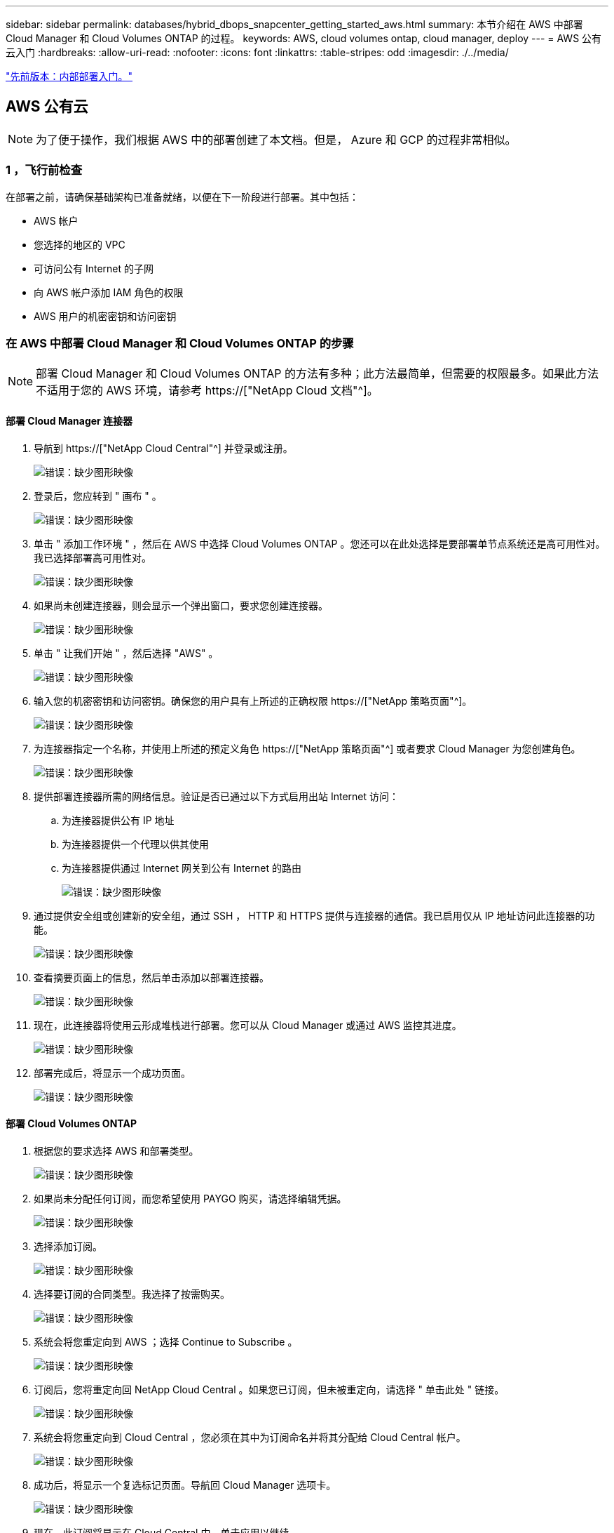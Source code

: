 ---
sidebar: sidebar 
permalink: databases/hybrid_dbops_snapcenter_getting_started_aws.html 
summary: 本节介绍在 AWS 中部署 Cloud Manager 和 Cloud Volumes ONTAP 的过程。 
keywords: AWS, cloud volumes ontap, cloud manager, deploy 
---
= AWS 公有云入门
:hardbreaks:
:allow-uri-read: 
:nofooter: 
:icons: font
:linkattrs: 
:table-stripes: odd
:imagesdir: ./../media/


link:hybrid_dbops_snapcenter_getting_started_onprem.html["先前版本：内部部署入门。"]



== AWS 公有云


NOTE: 为了便于操作，我们根据 AWS 中的部署创建了本文档。但是， Azure 和 GCP 的过程非常相似。



=== 1 ，飞行前检查

在部署之前，请确保基础架构已准备就绪，以便在下一阶段进行部署。其中包括：

* AWS 帐户
* 您选择的地区的 VPC
* 可访问公有 Internet 的子网
* 向 AWS 帐户添加 IAM 角色的权限
* AWS 用户的机密密钥和访问密钥




=== 在 AWS 中部署 Cloud Manager 和 Cloud Volumes ONTAP 的步骤


NOTE: 部署 Cloud Manager 和 Cloud Volumes ONTAP 的方法有多种；此方法最简单，但需要的权限最多。如果此方法不适用于您的 AWS 环境，请参考 https://["NetApp Cloud 文档"^]。



==== 部署 Cloud Manager 连接器

. 导航到 https://["NetApp Cloud Central"^] 并登录或注册。
+
image:cloud_central_login_page.PNG["错误：缺少图形映像"]

. 登录后，您应转到 " 画布 " 。
+
image:cloud_central_canvas_page.PNG["错误：缺少图形映像"]

. 单击 " 添加工作环境 " ，然后在 AWS 中选择 Cloud Volumes ONTAP 。您还可以在此处选择是要部署单节点系统还是高可用性对。我已选择部署高可用性对。
+
image:cloud_central_add_we.PNG["错误：缺少图形映像"]

. 如果尚未创建连接器，则会显示一个弹出窗口，要求您创建连接器。
+
image:cloud_central_add_conn_1.PNG["错误：缺少图形映像"]

. 单击 " 让我们开始 " ，然后选择 "AWS" 。
+
image:cloud_central_add_conn_3.PNG["错误：缺少图形映像"]

. 输入您的机密密钥和访问密钥。确保您的用户具有上所述的正确权限 https://["NetApp 策略页面"^]。
+
image:cloud_central_add_conn_4.PNG["错误：缺少图形映像"]

. 为连接器指定一个名称，并使用上所述的预定义角色 https://["NetApp 策略页面"^] 或者要求 Cloud Manager 为您创建角色。
+
image:cloud_central_add_conn_5.PNG["错误：缺少图形映像"]

. 提供部署连接器所需的网络信息。验证是否已通过以下方式启用出站 Internet 访问：
+
.. 为连接器提供公有 IP 地址
.. 为连接器提供一个代理以供其使用
.. 为连接器提供通过 Internet 网关到公有 Internet 的路由
+
image:cloud_central_add_conn_6.PNG["错误：缺少图形映像"]



. 通过提供安全组或创建新的安全组，通过 SSH ， HTTP 和 HTTPS 提供与连接器的通信。我已启用仅从 IP 地址访问此连接器的功能。
+
image:cloud_central_add_conn_7.PNG["错误：缺少图形映像"]

. 查看摘要页面上的信息，然后单击添加以部署连接器。
+
image:cloud_central_add_conn_8.PNG["错误：缺少图形映像"]

. 现在，此连接器将使用云形成堆栈进行部署。您可以从 Cloud Manager 或通过 AWS 监控其进度。
+
image:cloud_central_add_conn_9.PNG["错误：缺少图形映像"]

. 部署完成后，将显示一个成功页面。
+
image:cloud_central_add_conn_10.PNG["错误：缺少图形映像"]





==== 部署 Cloud Volumes ONTAP

. 根据您的要求选择 AWS 和部署类型。
+
image:cloud_central_add_we_1.PNG["错误：缺少图形映像"]

. 如果尚未分配任何订阅，而您希望使用 PAYGO 购买，请选择编辑凭据。
+
image:cloud_central_add_we_2.PNG["错误：缺少图形映像"]

. 选择添加订阅。
+
image:cloud_central_add_we_3.PNG["错误：缺少图形映像"]

. 选择要订阅的合同类型。我选择了按需购买。
+
image:cloud_central_add_we_4.PNG["错误：缺少图形映像"]

. 系统会将您重定向到 AWS ；选择 Continue to Subscribe 。
+
image:cloud_central_add_we_5.PNG["错误：缺少图形映像"]

. 订阅后，您将重定向回 NetApp Cloud Central 。如果您已订阅，但未被重定向，请选择 " 单击此处 " 链接。
+
image:cloud_central_add_we_6.PNG["错误：缺少图形映像"]

. 系统会将您重定向到 Cloud Central ，您必须在其中为订阅命名并将其分配给 Cloud Central 帐户。
+
image:cloud_central_add_we_7.PNG["错误：缺少图形映像"]

. 成功后，将显示一个复选标记页面。导航回 Cloud Manager 选项卡。
+
image:cloud_central_add_we_8.PNG["错误：缺少图形映像"]

. 现在，此订阅将显示在 Cloud Central 中。单击应用以继续。
+
image:cloud_central_add_we_9.PNG["错误：缺少图形映像"]

. 输入工作环境详细信息，例如：
+
.. Cluster name
.. Cluster password
.. AWS 标记（可选）
+
image:cloud_central_add_we_10.PNG["错误：缺少图形映像"]



. 选择要部署的其他服务。要了解有关这些服务的更多信息，请访问 https://["NetApp Cloud 主页"^]。
+
image:cloud_central_add_we_11.PNG["错误：缺少图形映像"]

. 选择是部署在多个可用性区域中（即三个子网，每个子网位于不同的 AZ 中），还是部署一个可用性区域。我选择了多个 AZs 。
+
image:cloud_central_add_we_12.PNG["错误：缺少图形映像"]

. 选择要部署到的集群的区域， VPC 和安全组。在本节中，您还可以为每个节点（和调解器）分配可用性分区以及它们所占用的子网。
+
image:cloud_central_add_we_13.PNG["错误：缺少图形映像"]

. 选择节点和调解器的连接方法。
+
image:cloud_central_add_we_14.PNG["错误：缺少图形映像"]




TIP: 调解器需要与 AWS API 进行通信。只要在部署调解器 EC2 实例后可以访问公有，就不需要 API IP 地址。

. 浮动 IP 地址用于访问 Cloud Volumes ONTAP 使用的各种 IP 地址，包括集群管理和数据提供 IP 。这些地址必须是您的网络中尚未可路由的地址，并且已添加到 AWS 环境中的路由表中。要在故障转移期间为 HA 对启用一致的 IP 地址，需要使用这些地址。有关浮动 IP 地址的详细信息，请参见 https://["NetApp Cloud 文档"^]。
+
image:cloud_central_add_we_15.PNG["错误：缺少图形映像"]

. 选择将浮动 IP 地址添加到的路由表。客户端使用这些路由表与 Cloud Volumes ONTAP 进行通信。
+
image:cloud_central_add_we_16.PNG["错误：缺少图形映像"]

. 选择是启用 AWS 托管加密还是启用 AWS KMS 对 ONTAP 根磁盘，启动磁盘和数据磁盘进行加密。
+
image:cloud_central_add_we_17.PNG["错误：缺少图形映像"]

. 选择您的许可模式。如果您不知道选择哪种，请联系您的 NetApp 代表。
+
image:cloud_central_add_we_18.PNG["错误：缺少图形映像"]

. 选择最适合您的用例的配置。这与 " 前提条件 " 页面中所述的规模估算注意事项相关。
+
image:cloud_central_add_we_19.PNG["错误：缺少图形映像"]

. 也可以创建卷。这不是必需的，因为后续步骤使用 SnapMirror ，这将为我们创建卷。
+
image:cloud_central_add_we_20.PNG["错误：缺少图形映像"]

. 查看所做的选择并勾选相应的复选框，确认您了解 Cloud Manager 是否已将资源部署到 AWS 环境中。准备好后，单击 "Go" 。
+
image:cloud_central_add_we_21.PNG["错误：缺少图形映像"]

. Cloud Volumes ONTAP 现在开始其部署过程。Cloud Manager 使用 AWS API 和云构成堆栈来部署 Cloud Volumes ONTAP 。然后，它会根据您的规格对系统进行配置，为您提供一个可立即使用的即用系统。此过程的时间安排因所做的选择而异。
+
image:cloud_central_add_we_22.PNG["错误：缺少图形映像"]

. 您可以通过导航到时间线来监控进度。
+
image:cloud_central_add_we_23.PNG["错误：缺少图形映像"]

. 时间线可作为对 Cloud Manager 中执行的所有操作的审核。您可以查看 Cloud Manager 在设置到 AWS 和 ONTAP 集群期间发出的所有 API 调用。此外，还可以有效地使用此功能对您遇到的任何问题进行故障排除。
+
image:cloud_central_add_we_24.PNG["错误：缺少图形映像"]

. 部署完成后， CVO 集群将显示在当前容量所在的 Canvas 上。处于当前状态的 ONTAP 集群已完全配置，可以实现真正的即装即用体验。
+
image:cloud_central_add_we_25.PNG["错误：缺少图形映像"]





==== 从内部部署到云配置 SnapMirror

现在，您已部署源 ONTAP 系统和目标 ONTAP 系统，您可以将包含数据库数据的卷复制到云中。

有关适用于 SnapMirror 的兼容 ONTAP 版本的指南，请参见 https://["SnapMirror 兼容性表"^]。

. 单击源 ONTAP 系统（内部），然后将其拖放到目标，选择复制 > 启用或选择复制 > 菜单 > 复制。
+
image:cloud_central_replication_1.png["错误：缺少图形映像"]

+
选择启用。

+
image:cloud_central_replication_2.png["错误：缺少图形映像"]

+
或选项。

+
image:cloud_central_replication_3.png["错误：缺少图形映像"]

+
复制。

+
image:cloud_central_replication_4.png["错误：缺少图形映像"]

. 如果未拖放，请选择要复制到的目标集群。
+
image:cloud_central_replication_5.png["错误：缺少图形映像"]

. 选择要复制的卷。我们复制了数据和所有日志卷。
+
image:cloud_central_replication_6.png["错误：缺少图形映像"]

. 选择目标磁盘类型和分层策略。对于灾难恢复，我们建议使用 SSD 作为磁盘类型，并保持数据分层。数据分层可将镜像数据分层为低成本的对象存储，并节省使用本地磁盘的成本。中断关系或克隆卷时，数据将使用快速的本地存储。
+
image:cloud_central_replication_7.png["错误：缺少图形映像"]

. 选择目标卷名称： we chose ` [source_volume_name]_dr` 。
+
image:cloud_central_replication_8.png["错误：缺少图形映像"]

. 选择复制的最大传输速率。这样，如果您与云的连接带宽较低，例如 VPN ，则可以节省带宽。
+
image:cloud_central_replication_9.png["错误：缺少图形映像"]

. 定义复制策略。我们选择了镜像，它会获取最新的数据集并将其复制到目标卷。您也可以根据自己的要求选择其他策略。
+
image:cloud_central_replication_10.png["错误：缺少图形映像"]

. 选择触发复制的计划。NetApp 建议为数据卷设置 " 每日 " 计划，并为日志卷设置 " 每小时 " 计划，但可以根据要求进行更改。
+
image:cloud_central_replication_11.png["错误：缺少图形映像"]

. 查看输入的信息，单击 Go 以触发集群对等方和 SVM 对等方（如果这是您首次在两个集群之间复制），然后实施并初始化 SnapMirror 关系。
+
image:cloud_central_replication_12.png["错误：缺少图形映像"]

. 继续对数据卷和日志卷执行此过程。
. 要检查所有关系，请导航到 Cloud Manager 中的复制选项卡。您可以在此处管理您的关系并检查其状态。
+
image:cloud_central_replication_13.png["错误：缺少图形映像"]

. 复制完所有卷后，您将处于稳定状态，并准备好继续执行灾难恢复和开发 / 测试工作流。




=== 3. 为数据库工作负载部署 EC2 计算实例

AWS 已为各种工作负载预配置 EC2 计算实例。选择实例类型可确定 CPU 核数，内存容量，存储类型和容量以及网络性能。在使用情形中，除了操作系统分区之外，用于运行数据库工作负载的主存储是从 CVO 或 FSX ONTAP 存储引擎分配的。因此，需要考虑的主要因素是 CPU 核心，内存和网络性能级别的选择。可在此处找到典型的 AWS EC2 实例类型： https://["EC2 实例类型"]。



==== 调整计算实例大小

. 根据所需的工作负载选择正确的实例类型。需要考虑的因素包括要支持的业务事务数，并发用户数，数据集规模估算等。
. 可以通过 EC2 信息板启动 EC2 实例部署。确切的部署过程不在此解决方案的范围内。请参见 https://["Amazon EC2"] 了解详细信息。




==== Oracle 工作负载的 Linux 实例配置

本节介绍部署 EC2 Linux 实例后的其他配置步骤。

. 将 Oracle 备用实例添加到 DNS 服务器，以便在 SnapCenter 管理域中进行名称解析。
. 添加一个 Linux 管理用户 ID 作为 SnapCenter OS 凭据，并具有 sudo 权限，而不需要密码。在 EC2 实例上启用 ID 和 SSH 密码身份验证。（默认情况下，在 EC2 实例上， SSH 密码身份验证和无密码 sudo 处于关闭状态。）
. 将 Oracle 安装配置为与内部 Oracle 安装相匹配，例如操作系统修补程序， Oracle 版本和修补程序等。
. 可以利用 NetApp Ansible DB 自动化角色为数据库开发 / 测试和灾难恢复用例配置 EC2 实例。可以从 NetApp 公有 GitHub 站点下载自动化代码： https://["Oracle 19c 自动化部署"^]。目标是在 EC2 实例上安装和配置数据库软件堆栈，以匹配内部操作系统和数据库配置。




==== SQL Server 工作负载的 Windows 实例配置

本节列出了最初部署 EC2 Windows 实例后的其他配置步骤。

. 检索 Windows 管理员密码以通过 RDP 登录到实例。
. 禁用 Windows 防火墙，将主机加入 Windows SnapCenter 域，然后将实例添加到 DNS 服务器以进行名称解析。
. 配置 SnapCenter 日志卷以存储 SQL Server 日志文件。
. 在 Windows 主机上配置 iSCSI 以挂载卷并格式化磁盘驱动器。
. 同样，以前的许多任务都可以通过适用于 SQL Server 的 NetApp 自动化解决方案实现自动化。有关新发布的角色和解决方案，请访问 NetApp Automation 公有 GitHub 站点： https://["NetApp 自动化"^]。


link:hybrid_dbops_snapcenter_devtest.html["接下来：开发 / 测试向云突发的工作流。"]
